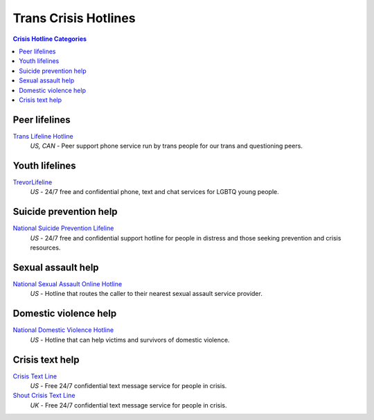 Trans Crisis Hotlines  
=====================

.. contents:: Crisis Hotline Categories

Peer lifelines
--------------

`Trans Lifeline Hotline`_
  :emphasis:`US, CAN`
  - Peer support phone service run by trans people for our trans and questioning peers.

Youth lifelines
--------------

`TrevorLifeline`_
  :emphasis:`US`
  - 24/7 free and confidential phone, text and chat services for LGBTQ young people.

Suicide prevention help
-----------------------

`National Suicide Prevention Lifeline`_
  :emphasis:`US`
  - 24/7 free and confidential support hotline for people in distress and those seeking prevention and crisis resources.

Sexual assault help
-------------------

`National Sexual Assault Online Hotline`_
  :emphasis:`US`
  - Hotline that routes the caller to their nearest sexual assault service provider.

Domestic violence help
----------------------

`National Domestic Violence Hotline`_
  :emphasis:`US`
  - Hotline that can help victims and survivors of domestic violence.

Crisis text help
----------------

`Crisis Text Line`_
  :emphasis:`US`
  - Free 24/7 confidential text message service for people in crisis.

`Shout Crisis Text Line`_
  :emphasis:`UK`
  - Free 24/7 confidential text message service for people in crisis.

.. _`Trans Lifeline Hotline`: https://www.translifeline.org/hotline
.. _`TrevorLifeline`: https://www.thetrevorproject.org/get-help-now/

.. _`National Suicide Prevention Lifeline`: http://suicidepreventionlifeline.org/talk-to-someone-now/

.. _`National Sexual Assault Online Hotline`: https://hotline.rainn.org/

.. _`National Domestic Violence Hotline`: https://www.thehotline.org/help/

.. _`Crisis Text Line`: https://www.crisistextline.org/texting-in
.. _`Shout Crisis Text Line`: https://www.giveusashout.org/get-help/
